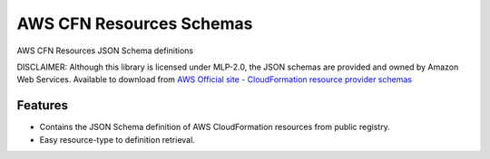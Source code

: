 =========================
AWS CFN Resources Schemas
=========================

AWS CFN Resources JSON Schema definitions


DISCLAIMER: Although this library is licensed under MLP-2.0, the JSON schemas are provided and owned by Amazon Web Services.
Available to download from `AWS Official site - CloudFormation resource provider schemas`_


Features
--------

* Contains the JSON Schema definition of AWS CloudFormation resources from public registry.
* Easy resource-type to definition retrieval.


.. _AWS Official site - CloudFormation resource provider schemas: https://docs.aws.amazon.com/AWSCloudFormation/latest/UserGuide/resource-type-schemas.html
